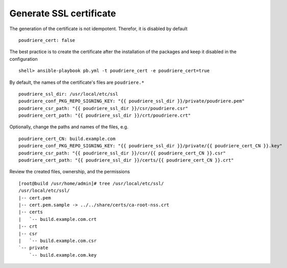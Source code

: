 Generate SSL certificate
========================

The generation of the certificate is not idempotent. Therefor, it is disabled by default ::

  poudriere_cert: false

The best practice is to create the certificate after the installation of the packages and keep it
disabled in the configuration ::

  shell> ansible-playbook pb.yml -t poudriere_cert -e poudriere_cert=true

By default, the names of the certificate's files are ``poudriere.*`` ::

  poudriere_ssl_dir: /usr/local/etc/ssl
  poudriere_conf_PKG_REPO_SIGNING_KEY: "{{ poudriere_ssl_dir }}/private/poudriere.pem"
  poudriere_csr_path: "{{ poudriere_ssl_dir }}/csr/poudriere.csr"
  poudriere_cert_path: "{{ poudriere_ssl_dir }}/crt/poudriere.crt"

Optionally, change the paths and names of the files, e.g. ::

  poudriere_cert_CN: build.example.com
  poudriere_conf_PKG_REPO_SIGNING_KEY: "{{ poudriere_ssl_dir }}/private/{{ poudriere_cert_CN }}.key"
  poudriere_csr_path: "{{ poudriere_ssl_dir }}/csr/{{ poudriere_cert_CN }}.csr"
  poudriere_cert_path: "{{ poudriere_ssl_dir }}/certs/{{ poudriere_cert_CN }}.crt"

Review the created files, ownership, and the permissions ::

  [root@build /usr/home/admin]# tree /usr/local/etc/ssl/
  /usr/local/etc/ssl/
  |-- cert.pem
  |-- cert.pem.sample -> ../../share/certs/ca-root-nss.crt
  |-- certs
  |   `-- build.example.com.crt
  |-- crt
  |-- csr
  |   `-- build.example.com.csr
  `-- private
      `-- build.example.com.key

.. seealso::

   * Source code :ref:`as_cert.yml`
